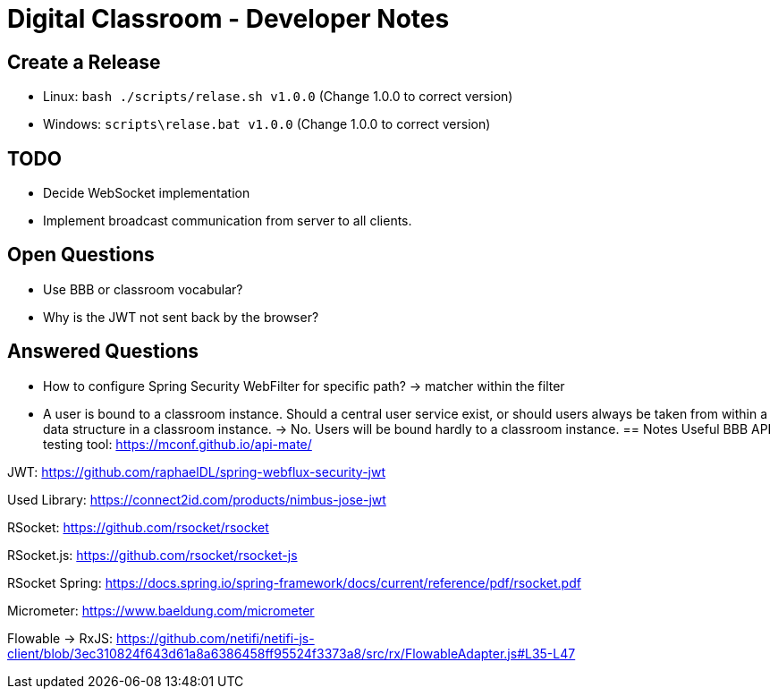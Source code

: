 = Digital Classroom - Developer Notes

== Create a Release

- Linux: `bash ./scripts/relase.sh v1.0.0` (Change 1.0.0 to correct version)
- Windows: `scripts\relase.bat v1.0.0` (Change 1.0.0 to correct version)

== TODO
- Decide WebSocket implementation
- Implement broadcast communication from server to all clients.

== Open Questions
- Use BBB or classroom vocabular?
- Why is the JWT not sent back by the browser?

== Answered Questions
- How to configure Spring Security WebFilter for specific path?
    -> matcher within the filter
- A user is bound to a classroom instance. Should a central user service exist, or should users always be taken from within a data structure in a classroom instance. -> No. Users will be bound hardly to a classroom instance.
== Notes
Useful BBB API testing tool: https://mconf.github.io/api-mate/

JWT: https://github.com/raphaelDL/spring-webflux-security-jwt

Used Library: https://connect2id.com/products/nimbus-jose-jwt

RSocket: https://github.com/rsocket/rsocket

RSocket.js: https://github.com/rsocket/rsocket-js

RSocket Spring: https://docs.spring.io/spring-framework/docs/current/reference/pdf/rsocket.pdf

Micrometer: https://www.baeldung.com/micrometer

Flowable -> RxJS: https://github.com/netifi/netifi-js-client/blob/3ec310824f643d61a8a6386458ff95524f3373a8/src/rx/FlowableAdapter.js#L35-L47

